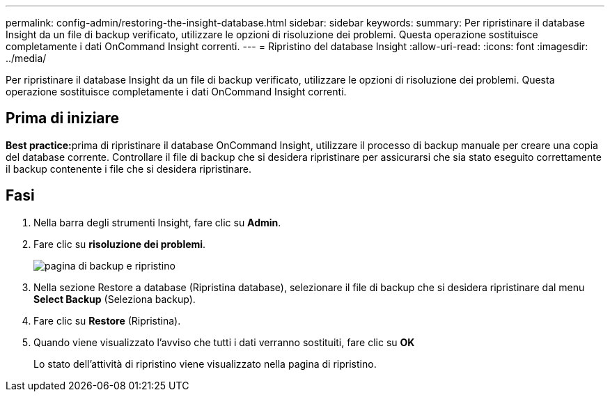 ---
permalink: config-admin/restoring-the-insight-database.html 
sidebar: sidebar 
keywords:  
summary: Per ripristinare il database Insight da un file di backup verificato, utilizzare le opzioni di risoluzione dei problemi. Questa operazione sostituisce completamente i dati OnCommand Insight correnti. 
---
= Ripristino del database Insight
:allow-uri-read: 
:icons: font
:imagesdir: ../media/


[role="lead"]
Per ripristinare il database Insight da un file di backup verificato, utilizzare le opzioni di risoluzione dei problemi. Questa operazione sostituisce completamente i dati OnCommand Insight correnti.



== Prima di iniziare

**Best practice:**prima di ripristinare il database OnCommand Insight, utilizzare il processo di backup manuale per creare una copia del database corrente. Controllare il file di backup che si desidera ripristinare per assicurarsi che sia stato eseguito correttamente il backup contenente i file che si desidera ripristinare.



== Fasi

. Nella barra degli strumenti Insight, fare clic su *Admin*.
. Fare clic su *risoluzione dei problemi*.
+
image::../media/oci-7-backup-restore-gif.gif[pagina di backup e ripristino]

. Nella sezione Restore a database (Ripristina database), selezionare il file di backup che si desidera ripristinare dal menu *Select Backup* (Seleziona backup).
. Fare clic su *Restore* (Ripristina).
. Quando viene visualizzato l'avviso che tutti i dati verranno sostituiti, fare clic su *OK*
+
Lo stato dell'attività di ripristino viene visualizzato nella pagina di ripristino.


